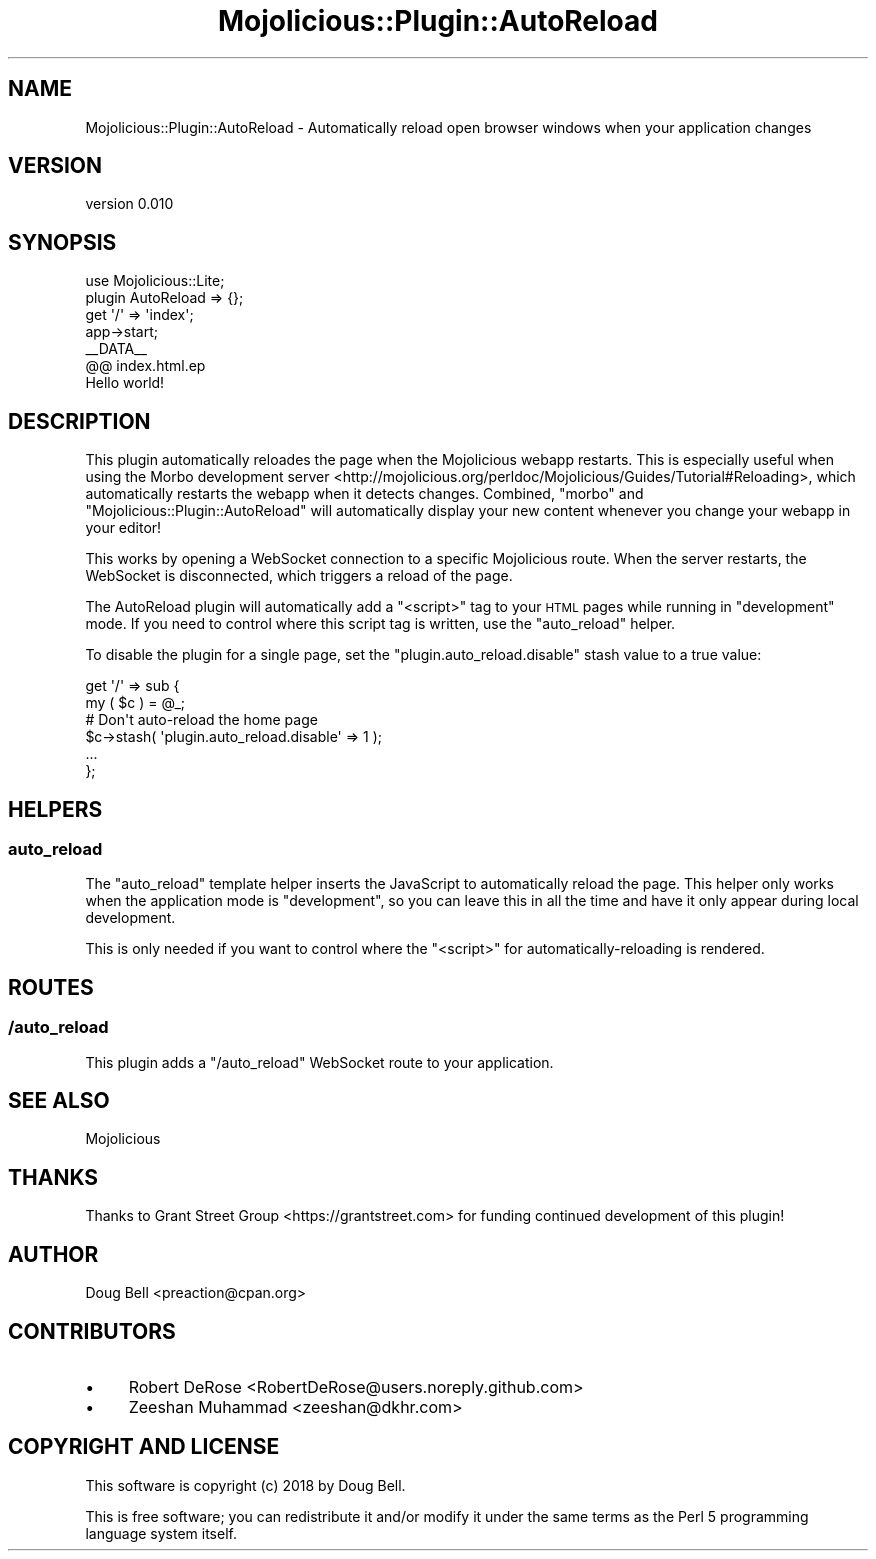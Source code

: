 .\" Automatically generated by Pod::Man 4.14 (Pod::Simple 3.40)
.\"
.\" Standard preamble:
.\" ========================================================================
.de Sp \" Vertical space (when we can't use .PP)
.if t .sp .5v
.if n .sp
..
.de Vb \" Begin verbatim text
.ft CW
.nf
.ne \\$1
..
.de Ve \" End verbatim text
.ft R
.fi
..
.\" Set up some character translations and predefined strings.  \*(-- will
.\" give an unbreakable dash, \*(PI will give pi, \*(L" will give a left
.\" double quote, and \*(R" will give a right double quote.  \*(C+ will
.\" give a nicer C++.  Capital omega is used to do unbreakable dashes and
.\" therefore won't be available.  \*(C` and \*(C' expand to `' in nroff,
.\" nothing in troff, for use with C<>.
.tr \(*W-
.ds C+ C\v'-.1v'\h'-1p'\s-2+\h'-1p'+\s0\v'.1v'\h'-1p'
.ie n \{\
.    ds -- \(*W-
.    ds PI pi
.    if (\n(.H=4u)&(1m=24u) .ds -- \(*W\h'-12u'\(*W\h'-12u'-\" diablo 10 pitch
.    if (\n(.H=4u)&(1m=20u) .ds -- \(*W\h'-12u'\(*W\h'-8u'-\"  diablo 12 pitch
.    ds L" ""
.    ds R" ""
.    ds C` ""
.    ds C' ""
'br\}
.el\{\
.    ds -- \|\(em\|
.    ds PI \(*p
.    ds L" ``
.    ds R" ''
.    ds C`
.    ds C'
'br\}
.\"
.\" Escape single quotes in literal strings from groff's Unicode transform.
.ie \n(.g .ds Aq \(aq
.el       .ds Aq '
.\"
.\" If the F register is >0, we'll generate index entries on stderr for
.\" titles (.TH), headers (.SH), subsections (.SS), items (.Ip), and index
.\" entries marked with X<> in POD.  Of course, you'll have to process the
.\" output yourself in some meaningful fashion.
.\"
.\" Avoid warning from groff about undefined register 'F'.
.de IX
..
.nr rF 0
.if \n(.g .if rF .nr rF 1
.if (\n(rF:(\n(.g==0)) \{\
.    if \nF \{\
.        de IX
.        tm Index:\\$1\t\\n%\t"\\$2"
..
.        if !\nF==2 \{\
.            nr % 0
.            nr F 2
.        \}
.    \}
.\}
.rr rF
.\" ========================================================================
.\"
.IX Title "Mojolicious::Plugin::AutoReload 3"
.TH Mojolicious::Plugin::AutoReload 3 "2020-08-05" "perl v5.32.0" "User Contributed Perl Documentation"
.\" For nroff, turn off justification.  Always turn off hyphenation; it makes
.\" way too many mistakes in technical documents.
.if n .ad l
.nh
.SH "NAME"
Mojolicious::Plugin::AutoReload \- Automatically reload open browser windows when your application changes
.SH "VERSION"
.IX Header "VERSION"
version 0.010
.SH "SYNOPSIS"
.IX Header "SYNOPSIS"
.Vb 7
\&    use Mojolicious::Lite;
\&    plugin AutoReload => {};
\&    get \*(Aq/\*(Aq => \*(Aqindex\*(Aq;
\&    app\->start;
\&    _\|_DATA_\|_
\&    @@ index.html.ep
\&    Hello world!
.Ve
.SH "DESCRIPTION"
.IX Header "DESCRIPTION"
This plugin automatically reloades the page when the Mojolicious webapp
restarts.  This is especially useful when using the Morbo development
server <http://mojolicious.org/perldoc/Mojolicious/Guides/Tutorial#Reloading>,
which automatically restarts the webapp when it detects changes.
Combined, \f(CW\*(C`morbo\*(C'\fR and \f(CW\*(C`Mojolicious::Plugin::AutoReload\*(C'\fR will
automatically display your new content whenever you change your webapp
in your editor!
.PP
This works by opening a WebSocket connection to a specific Mojolicious
route. When the server restarts, the WebSocket is disconnected, which
triggers a reload of the page.
.PP
The AutoReload plugin will automatically add a \f(CW\*(C`<script>\*(C'\fR tag to
your \s-1HTML\s0 pages while running in \f(CW\*(C`development\*(C'\fR mode. If you need to
control where this script tag is written, use the \*(L"auto_reload\*(R"
helper.
.PP
To disable the plugin for a single page, set the \f(CW\*(C`plugin.auto_reload.disable\*(C'\fR stash value to a true value:
.PP
.Vb 6
\&    get \*(Aq/\*(Aq => sub {
\&        my ( $c ) = @_;
\&        # Don\*(Aqt auto\-reload the home page
\&        $c\->stash( \*(Aqplugin.auto_reload.disable\*(Aq => 1 );
\&        ...
\&    };
.Ve
.SH "HELPERS"
.IX Header "HELPERS"
.SS "auto_reload"
.IX Subsection "auto_reload"
The \f(CW\*(C`auto_reload\*(C'\fR template helper inserts the JavaScript to
automatically reload the page. This helper only works when the
application mode is \f(CW\*(C`development\*(C'\fR, so you can leave this in all the
time and have it only appear during local development.
.PP
This is only needed if you want to control where the \f(CW\*(C`<script>\*(C'\fR
for automatically-reloading is rendered.
.SH "ROUTES"
.IX Header "ROUTES"
.SS "/auto_reload"
.IX Subsection "/auto_reload"
This plugin adds a \f(CW\*(C`/auto_reload\*(C'\fR WebSocket route to your application.
.SH "SEE ALSO"
.IX Header "SEE ALSO"
Mojolicious
.SH "THANKS"
.IX Header "THANKS"
Thanks to Grant Street Group <https://grantstreet.com> for funding
continued development of this plugin!
.SH "AUTHOR"
.IX Header "AUTHOR"
Doug Bell <preaction@cpan.org>
.SH "CONTRIBUTORS"
.IX Header "CONTRIBUTORS"
.IP "\(bu" 4
Robert DeRose <RobertDeRose@users.noreply.github.com>
.IP "\(bu" 4
Zeeshan Muhammad <zeeshan@dkhr.com>
.SH "COPYRIGHT AND LICENSE"
.IX Header "COPYRIGHT AND LICENSE"
This software is copyright (c) 2018 by Doug Bell.
.PP
This is free software; you can redistribute it and/or modify it under
the same terms as the Perl 5 programming language system itself.
